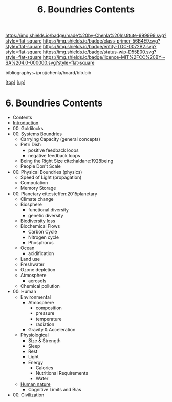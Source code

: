 #   -*- mode: org; fill-column: 60 -*-
#+STARTUP: showall
#+TITLE:   6. Boundries Contents

[[https://img.shields.io/badge/made%20by-Chenla%20Institute-999999.svg?style=flat-square]] 
[[https://img.shields.io/badge/class-primer-56B4E9.svg?style=flat-square]]
[[https://img.shields.io/badge/entity-TOC-0072B2.svg?style=flat-square]]
[[https://img.shields.io/badge/status-wip-D55E00.svg?style=flat-square]]
[[https://img.shields.io/badge/licence-MIT%2FCC%20BY--SA%204.0-000000.svg?style=flat-square]]

bibliography:~/proj/chenla/hoard/bib.bib

[[[../../index.org][top]]] [[[../index.org][up]]]

* 6. Boundries Contents
:PROPERTIES:
:CUSTOM_ID:
:Name:     /home/deerpig/proj/chenla/warp/01/06/index.org
:Created:  2018-04-21T17:25@Prek Leap (11.642600N-104.919210W)
:ID:       d9350052-d225-4cb4-a4d4-88938b180329
:VER:      577578414.933900398
:GEO:      48P-491193-1287029-15
:BXID:     proj:TFR1-6135
:Class:    primer
:Entity:   toc
:Status:   wip
:Licence:  MIT/CC BY-SA 4.0
:END:
 - Contents
 - [[./intro.org][Introduction]]
 - 00. Goldilocks
 - 00. Systems Boundries
   - Carrying Capacity (general concepts)
   - Petri Dish
     - positive feedback loops
     - negative feedback loops
   - Being the Right Size cite:haldane:1928being
   - People Don't Scale
 - 00. Physical Boundries (physics)
   - Speed of Light (propagation)
   - Computation
   - Memory Storage
 - 00. Planetary  cite:steffen:2015planetary
   - Climate change
   - Biosphere
     - functional diversity
     - genetic diversity
   - Biodiversity loss
   - Biochemical Flows
     - Carbon Cycle
     - Nitrogen cycle
     - Phosphorus
   - Ocean
     - acidification
   - Land use
   - Freshwater
   - Ozone depletion
   - Atmosphere
     - aerosols
   - Chemical pollution
 - 00. Human
   - Environmental
     - Atmosphere 
       - composition
       - pressure
       - temperature
       - radiation
     - Gravity & Acceleration
   - Physiological
     - Size & Strength
     - Sleep
     - Rest
     - Light
     - Energy
       - Calories
       - Nutritional Requirements
       - Water
   - [[./ww-human-nature.org][Human nature]]
     - Cognitive Limits and Bias
 - 00. Civilization
